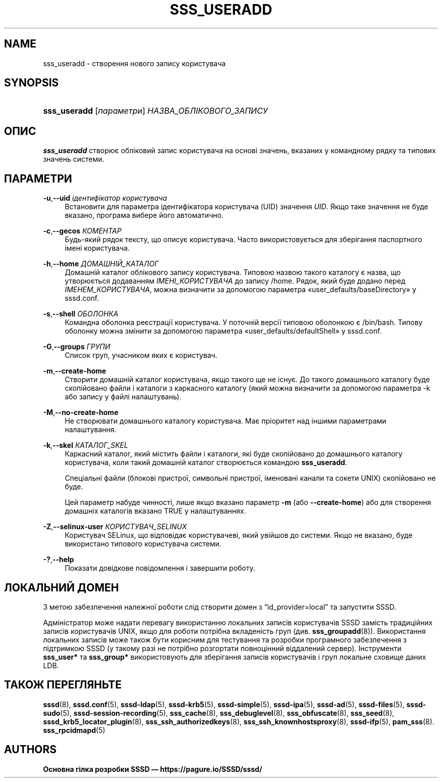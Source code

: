 '\" t
.\"     Title: sss_useradd
.\"    Author: Основна гілка розробки SSSD \(em https://pagure.io/SSSD/sssd/
.\" Generator: DocBook XSL Stylesheets vsnapshot <http://docbook.sf.net/>
.\"      Date: 12/09/2020
.\"    Manual: Сторінки підручника SSSD
.\"    Source: SSSD
.\"  Language: English
.\"
.TH "SSS_USERADD" "8" "12/09/2020" "SSSD" "Сторінки підручника SSSD"
.\" -----------------------------------------------------------------
.\" * Define some portability stuff
.\" -----------------------------------------------------------------
.\" ~~~~~~~~~~~~~~~~~~~~~~~~~~~~~~~~~~~~~~~~~~~~~~~~~~~~~~~~~~~~~~~~~
.\" http://bugs.debian.org/507673
.\" http://lists.gnu.org/archive/html/groff/2009-02/msg00013.html
.\" ~~~~~~~~~~~~~~~~~~~~~~~~~~~~~~~~~~~~~~~~~~~~~~~~~~~~~~~~~~~~~~~~~
.ie \n(.g .ds Aq \(aq
.el       .ds Aq '
.\" -----------------------------------------------------------------
.\" * set default formatting
.\" -----------------------------------------------------------------
.\" disable hyphenation
.nh
.\" disable justification (adjust text to left margin only)
.ad l
.\" -----------------------------------------------------------------
.\" * MAIN CONTENT STARTS HERE *
.\" -----------------------------------------------------------------
.SH "NAME"
sss_useradd \- створення нового запису користувача
.SH "SYNOPSIS"
.HP \w'\fBsss_useradd\fR\ 'u
\fBsss_useradd\fR [\fIпараметри\fR] \fIНАЗВА_ОБЛІКОВОГО_ЗАПИСУ\fR
.SH "ОПИС"
.PP
\fBsss_useradd\fR
створює обліковий запис користувача на основі значень, вказаних у командному рядку та типових значень системи\&.
.SH "ПАРАМЕТРИ"
.PP
\fB\-u\fR,\fB\-\-uid\fR \fIідентифікатор користувача\fR
.RS 4
Встановити для параметра ідентифікатора користувача (UID) значення
\fIUID\fR\&. Якщо таке значення не буде вказано, програма вибере його автоматично\&.
.RE
.PP
\fB\-c\fR,\fB\-\-gecos\fR \fIКОМЕНТАР\fR
.RS 4
Будь\-який рядок тексту, що описує користувача\&. Часто використовується для зберігання паспортного імені користувача\&.
.RE
.PP
\fB\-h\fR,\fB\-\-home\fR \fIДОМАШНІЙ_КАТАЛОГ\fR
.RS 4
Домашній каталог облікового запису користувача\&. Типовою назвою такого каталогу є назва, що утворюється додаванням
\fIІМЕНІ_КОРИСТУВАЧА\fR
до запису
/home\&. Рядок, який буде додано перед
\fIІМЕНЕМ_КОРИСТУВАЧА\fR, можна визначити за допомогою параметра \(Fouser_defaults/baseDirectory\(Fc у sssd\&.conf\&.
.RE
.PP
\fB\-s\fR,\fB\-\-shell\fR \fIОБОЛОНКА\fR
.RS 4
Командна оболонка реєстрації користувача\&. У поточній версії типовою оболонкою є
/bin/bash\&. Типову оболонку можна змінити за допомогою параметра \(Fouser_defaults/defaultShell\(Fc у sssd\&.conf\&.
.RE
.PP
\fB\-G\fR,\fB\-\-groups\fR \fIГРУПИ\fR
.RS 4
Список груп, учасником яких є користувач\&.
.RE
.PP
\fB\-m\fR,\fB\-\-create\-home\fR
.RS 4
Створити домашній каталог користувача, якщо такого ще не існує\&. До такого домашнього каталогу буде скопійовано файли і каталоги з каркасного каталогу (який можна визначити за допомогою параметра \-k або запису у файлі налаштувань)\&.
.RE
.PP
\fB\-M\fR,\fB\-\-no\-create\-home\fR
.RS 4
Не створювати домашнього каталогу користувача\&. Має пріоритет над іншими параметрами налаштування\&.
.RE
.PP
\fB\-k\fR,\fB\-\-skel\fR \fIКАТАЛОГ_SKEL\fR
.RS 4
Каркасний каталог, який містить файли і каталоги, які буде скопійовано до домашнього каталогу користувача, коли такий домашній каталог створюється командою
\fBsss_useradd\fR\&.
.sp
Спеціальні файли (блокові пристрої, символьні пристрої, іменовані канали та сокети UNIX) скопійовано не буде\&.
.sp
Цей параметр набуде чинності, лише якщо вказано параметр
\fB\-m\fR
(або
\fB\-\-create\-home\fR) або для створення домашніх каталогів вказано TRUE у налаштуваннях\&.
.RE
.PP
\fB\-Z\fR,\fB\-\-selinux\-user\fR \fIКОРИСТУВАЧ_SELINUX\fR
.RS 4
Користувач SELinux, що відповідає користувачеві, який увійшов до системи\&. Якщо не вказано, буде використано типового користувача системи\&.
.RE
.PP
\fB\-?\fR,\fB\-\-help\fR
.RS 4
Показати довідкове повідомлення і завершити роботу\&.
.RE
.SH "ЛОКАЛЬНИЙ ДОМЕН"
.PP
З метою забезпечення належної роботи слід створити домен з
\(lqid_provider=local\(rq
та запустити SSSD\&.
.PP
Адміністратор може надати перевагу використанню локальних записів користувачів SSSD замість традиційних записів користувачів UNIX, якщо для роботи потрібна вкладеність груп (див\&.
\fBsss_groupadd\fR(8))\&. Використання локальних записів може також бути корисним для тестування та розробки програмного забезпечення з підтримкою SSSD (у такому разі не потрібно розгортати повноцінний віддалений сервер)\&. Інструменти
\fBsss_user*\fR
та
\fBsss_group*\fR
використовують для зберігання записів користувачів і груп локальне сховище даних LDB\&.
.SH "ТАКОЖ ПЕРЕГЛЯНЬТЕ"
.PP
\fBsssd\fR(8),
\fBsssd.conf\fR(5),
\fBsssd-ldap\fR(5),
\fBsssd-krb5\fR(5),
\fBsssd-simple\fR(5),
\fBsssd-ipa\fR(5),
\fBsssd-ad\fR(5),
\fBsssd-files\fR(5),
\fBsssd-sudo\fR(5),
\fBsssd-session-recording\fR(5),
\fBsss_cache\fR(8),
\fBsss_debuglevel\fR(8),
\fBsss_obfuscate\fR(8),
\fBsss_seed\fR(8),
\fBsssd_krb5_locator_plugin\fR(8),
\fBsss_ssh_authorizedkeys\fR(8), \fBsss_ssh_knownhostsproxy\fR(8),
\fBsssd-ifp\fR(5),
\fBpam_sss\fR(8)\&.
\fBsss_rpcidmapd\fR(5)
.SH "AUTHORS"
.PP
\fBОсновна гілка розробки SSSD \(em
https://pagure\&.io/SSSD/sssd/\fR
